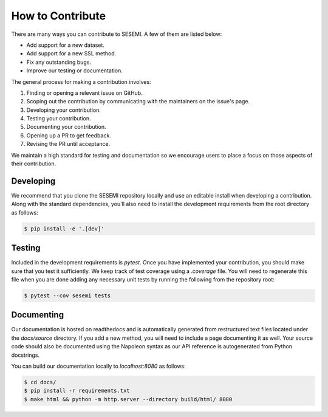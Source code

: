 How to Contribute
=================

There are many ways you can contribute to SESEMI. A few of them are listed below:

* Add support for a new dataset.
* Add support for a new SSL method.
* Fix any outstanding bugs.
* Improve our testing or documentation.

The general process for making a contribution involves:

1. Finding or opening a relevant issue on GitHub.
2. Scoping out the contribution by communicating with the maintainers on the issue's page.
3. Developing your contribution.
4. Testing your contribution.
5. Documenting your contribution.
6. Opening up a PR to get feedback.
7. Revising the PR until acceptance.

We maintain a high standard for testing and documentation so we encourage users to
place a focus on those aspects of their contribution.

----------
Developing
----------

We recommend that you clone the SESEMI repository locally and use an editable install when
developing a contribution. Along with the standard dependencies, you'll also need to
install the development requirements from the root directory as follows:

.. code-block:: bash

    $ pip install -e '.[dev]'

-------
Testing
-------

Included in the development requirements is `pytest`. Once you have implemented your contribution,
you should make sure that you test it sufficiently. We keep track of test coverage using
a `.coverage` file. You will need to regenerate this file when you are done adding any necessary
unit tests by running the following from the repository root:

.. code-block:: bash

    $ pytest --cov sesemi tests

-----------
Documenting
-----------

Our documentation is hosted on readthedocs and is automatically generated from restructured text
files located under the `docs/source` directory. If you add a new method, you will need to include
a page documenting it as well. Your source code should also be documented using the Napoleon syntax
as our API reference is autogenerated from Python docstrings.

You can build our documentation locally to `localhost:8080` as follows:

.. code-block:: bash

    $ cd docs/
    $ pip install -r requirements.txt
    $ make html && python -m http.server --directory build/html/ 8080

